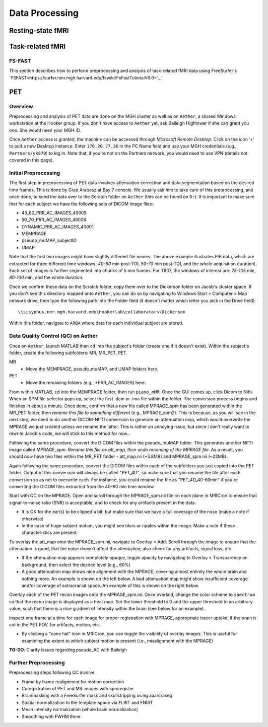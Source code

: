Data Processing
===============

Resting-state fMRI
------------------

Task-related fMRI
-----------------
FS-FAST
~~~~~~~
This section describes how to perform preprocessing and analysis of task-related fMRI data using FreeSurfer's `FSFAST<https://surfer.nmr.mgh.harvard.edu/fswiki/FsFastTutorialV6.0>`_.



PET
---
Overview
~~~~~~~~
Preprocessing and analysis of PET data are done on the MGH cluster as well as on ``Aether``, a shared Windows workstation at the Hooker group. If you don't have access to ``Aether`` yet, ask Baileigh Hightower if she can grant you one. She would need your MGH ID.

Once ``Aether`` access is granted, the machine can be accessed through *Microsoft Remote Desktop*. Click on the icon '+' to add a new Desktop instance. Enter ``170.20.77.30`` in the PC Name field and use your MGH credentials (e.g., ``Partners/yk879``) to log in. Note that, if you're not on the Partners network, you would need to use VPN (details not covered in this page).

Initial Preprocessing
~~~~~~~~~~~~~~~~~~~~~
The first step in preprocessing of PET data involves attenuation correction and data segmentation based on the desired time frames. This is done by Grae Arabasz at Bay 7 console. We usually ask him to take care of this preprocessing, and once done, to send the data over to the Scratch folder on ``Aether`` (this can be found on ``D:``). It is important to make sure that for each subject we have the following sets of DICOM image files:

- 40_60_PRR_AC_IMAGES_40005
- 50_70_PRR_AC_IMAGES_40006
- DYNAMIC_PRR_AC_IMAGES_40001
- MEMPRAGE
- pseudo_muMAP_subjectID
- UMAP

Note that the first two images might have slightly different file names. The above example illustrates PiB data, which are extracted for three different time windows: *40-60* min post-TOI, *50-70* min post-TOI, and the whole acquisition duration). Each set of images is further segmented into chunks of 5 min frames. For T807, the windows of interest are: *75-105* min, *80-100* min, and the whole duration.

Once we confirm these data on the Scratch folder, copy them over to the Dickerson folder on Jacob's cluster space. If you don't see this directory mapped onto ``Aether``, you can do so by navigating to Windows Start > Computer > Map network drive, then type the following path into the Folder field (it doesn't matter which letter you pick in the Drive field)::

  \\sisyphus.nmr.mgh.harvard.edu\hookerlab\collaborators\Dickerson

Within this folder, navigate to ``ARBA`` where data for each individual subject are stored.

Data Quality Control (QC) on Aether
~~~~~~~~~~~~~~~~~~~~~~~~~~~~~~~~~~~
Once on ``Aether``, launch MATLAB then ``cd`` into the subject's folder (create one if it doesn't exist). Within the subject's folder, create the following subfolders: MR, MR_PET, PET.

MR
  - Move the MEMPRAGE, pseudo_muMAP, and UMAP folders here.
PET
  - Move the remaining folders (e.g., *PRR_AC_IMAGES) here.

From within MATLAB, ``cd`` into the MEMPRAGE folder, then run ``piano_mMR``. Once the GUI comes up, click Dicom to Nifti. When an SPM file selector pops up, select the first .dcm or .ima file within the folder. The conversion process begins and finishes in about a minute. Once done, confirm that a new file called MPRAGE_spm has been generated within the MR_PET folder, then *rename this file to something different* (e.g., MPRAGE_spm2). This is because, as you will see in the next step, we need to do another DICOM-NIfTI conversion to generate an attenuation map, which would overwrite the MPRAGE we just created unless we rename the latter. This is rather an annoying issue, but since I don't really want to rewrite Jacob's code, we will stick to this method for now...

Following the same procedure, convert the DICOM files within the pseudo_muMAP folder. This generates another NIfTI image called MPRAGE_spm. *Rename this file as att_map, then undo renaming of the MPRAGE file*. As a result, you should now have two files within the MR_PET folder - att_map.nii (~5.8MB) and MPRAGE_spm.nii (~23MB).

Again following the same procedure, convert the DICOM files within each of the subfolders you just copied into the PET folder. Output of this conversion will always be called "PET_4D", so make sure that you rename the file after each conversion so as not to overwrite each. For instance, you could rename the file as "PET_4D_40-60min" if you're converting the DICOM files extracted from the 40-60 min time window.

Start with QC on the MPRAGE. Open and scroll through the MPRAGE_spm.nii file on each plane in MRICron to ensure that signal-to-noise ratio (SNR) is acceptable, and to check for any artifacts present in the data.

- It is OK for the ear(s) to be clipped a bit, but make sure that we have a full coverage of the nose (make a note if otherwise)
- In the case of huge subject motion, you might see blurs or ripples within the image. Make a note if these characteristics are present.

To overlay the att_map onto the MPRAGE_spm.nii, navigate to Overlay > Add. Scroll through the image to ensure that the attenuation is good, that the noise doesn’t affect the attenuation; also check for any artifacts, signal loss, etc.

- If the attenuation map appears completely opaque, toggle opacity by navigating to Overlay > Transparency on background, then select the desired level (e.g., 60%)
- A good attenuation map shows nice alignment with the MPRAGE, covering almost entirely the whole brain and nothing more. An example is shown on the left below. A bad attenuation map might show insufficient coverage and/or coverage of extracranial space. An example of this is shown on the right below.

.. image:: /_static/att_map_good.jpg
   :scale: 50 %

.. image:: /_static/att_map_bad.jpg
   :scale: 55 %

Overlay each of the PET recon images onto the MPRAGE_spm.nii. Once overlaid, change the color scheme to ``spectrum`` so that the recon image is displayed as a heat map. Set the lower threshold to 0 and the upper threshold to an arbitrary value, such that there is a nice gradient of intensity within the brain (see below for an example).

.. image:: /_static/recon_example.png
   :scale: 50 %

Inspect one frame at a time for each image for proper registration with MPRAGE, appropriate tracer uptake, if the brain is cut in the PET FOV, for artifacts, motion, etc.

- By clicking a "cone hat" icon in MRICron, you can toggle the visibility of overlay images. This is useful for examining the extent to which subject motion is present (i.e., misalignment with the MPRAGE)

**TO-DO**: Clarify issues regarding pseudo_AC with Baileigh

Further Preprocessing
~~~~~~~~~~~~~~~~~~~~~
Preprocessing steps following QC involve:

- Frame by frame realignment for motion correction
- Coregistration of PET and MR images with spmregister
- Brainmasking with a FreeSurfer mask and skullstripping using aparc/aseg
- Spatial normalization to the template space via FLIRT and FNIRT
- Mean intensity normalization (whole brain normalization)
- Smoothing with FWHM 8mm

